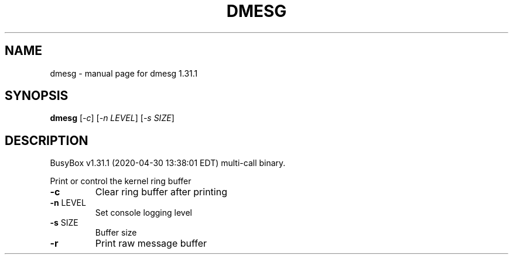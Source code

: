 .\" DO NOT MODIFY THIS FILE!  It was generated by help2man 1.47.8.
.TH DMESG "1" "April 2020" "Fidelix 1.0" "User Commands"
.SH NAME
dmesg \- manual page for dmesg 1.31.1
.SH SYNOPSIS
.B dmesg
[\fI\,-c\/\fR] [\fI\,-n LEVEL\/\fR] [\fI\,-s SIZE\/\fR]
.SH DESCRIPTION
BusyBox v1.31.1 (2020\-04\-30 13:38:01 EDT) multi\-call binary.
.PP
Print or control the kernel ring buffer
.TP
\fB\-c\fR
Clear ring buffer after printing
.TP
\fB\-n\fR LEVEL
Set console logging level
.TP
\fB\-s\fR SIZE
Buffer size
.TP
\fB\-r\fR
Print raw message buffer
